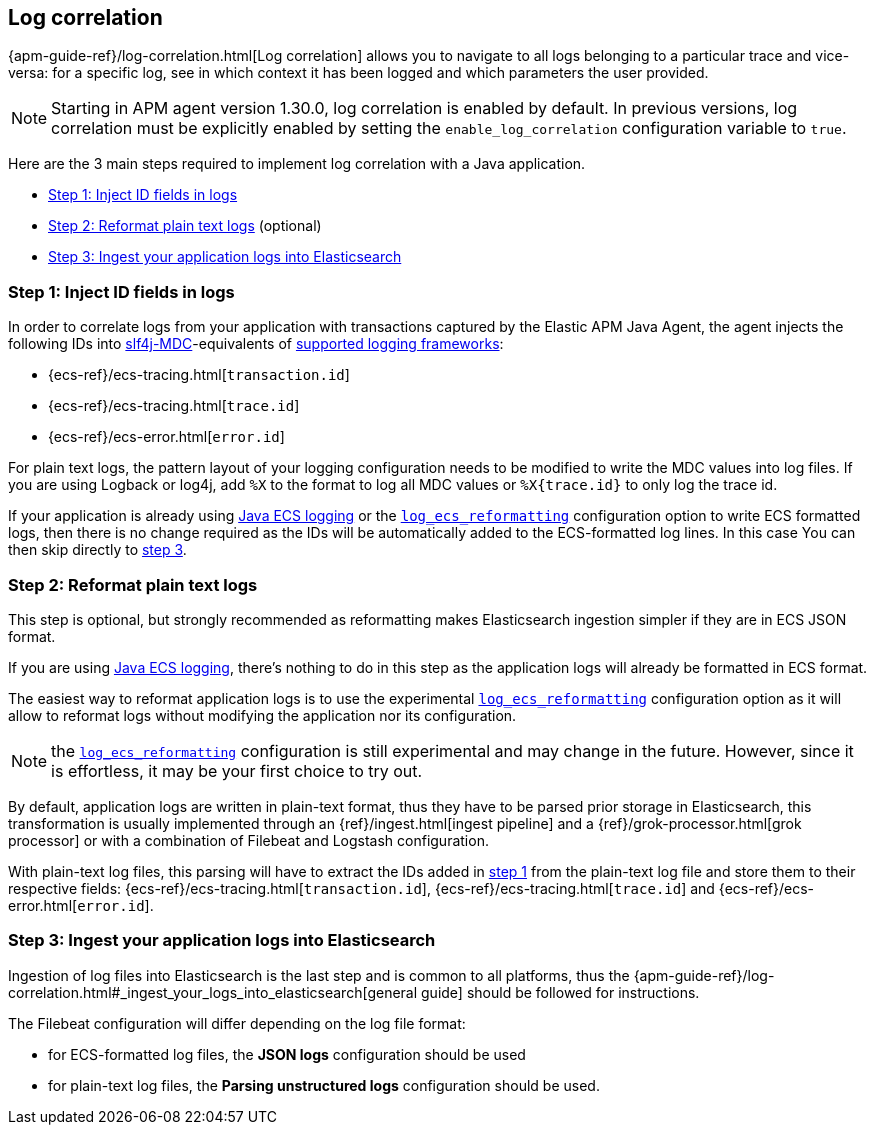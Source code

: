 ifdef::env-github[]
NOTE: For the best reading experience,
please view this documentation at https://www.elastic.co/guide/en/apm/agent/java[elastic.co]
endif::[]

[[log-correlation-intro]]
== Log correlation

{apm-guide-ref}/log-correlation.html[Log correlation] allows you to navigate to all logs belonging to a particular trace
and vice-versa: for a specific log, see in which context it has been logged and which parameters the user provided.

NOTE: Starting in APM agent version 1.30.0, log correlation is enabled by default.
In previous versions, log correlation must be explicitly enabled by setting
the `enable_log_correlation` configuration variable to `true`.

Here are the 3 main steps required to implement log correlation with a Java application.

- <<log-correlation-extract-ids>>
- <<log-correlation-reformat>> (optional)
- <<log-correlation-ingest>>

[float]
[[log-correlation-extract-ids]]
=== Step 1: Inject ID fields in logs

In order to correlate logs from your application with transactions captured by the Elastic APM Java Agent,
the agent injects the following IDs into https://www.slf4j.org/api/org/slf4j/MDC.html[slf4j-MDC]-equivalents of
<<supported-logging-frameworks, supported logging frameworks>>:

* {ecs-ref}/ecs-tracing.html[`transaction.id`]
* {ecs-ref}/ecs-tracing.html[`trace.id`]
* {ecs-ref}/ecs-error.html[`error.id`]

For plain text logs, the pattern layout of your logging configuration needs to be modified to write the MDC values into
log files. If you are using Logback or log4j, add `%X` to the format to log all MDC values or `%X{trace.id}` to only log the trace id.

If your application is already using https://github.com/elastic/java-ecs-logging[Java ECS logging] or the
<<config-log-ecs-reformatting, `log_ecs_reformatting`>> configuration option to write ECS formatted
logs, then there is no change required as the IDs will be automatically added to the ECS-formatted log lines. In this
case You can then skip directly to <<log-correlation-ingest, step 3>>.

[float]
[[log-correlation-reformat]]
=== Step 2: Reformat plain text logs

This step is optional, but strongly recommended as reformatting makes Elasticsearch ingestion simpler if they are
in ECS JSON format.

If you are using https://github.com/elastic/java-ecs-logging[Java ECS logging], there's nothing to do in this step as
the application logs will already be formatted in ECS format.

The easiest way to reformat application logs is to use the experimental <<config-log-ecs-reformatting, `log_ecs_reformatting`>>
configuration option as it will allow to reformat logs without modifying the application nor its configuration.

NOTE: the <<config-log-ecs-reformatting, `log_ecs_reformatting`>> configuration is still experimental and may change
in the future. However, since it is effortless, it may be your first choice to try out.

By default, application logs are written in plain-text format, thus they have to be parsed prior storage in
Elasticsearch, this transformation is usually implemented through an {ref}/ingest.html[ingest pipeline] and a
{ref}/grok-processor.html[grok processor] or with a combination of Filebeat and Logstash configuration.

With plain-text log files, this parsing will have to extract the IDs added in <<log-correlation-extract-ids,step 1>> from
the plain-text log file and store them to their respective fields: {ecs-ref}/ecs-tracing.html[`transaction.id`], {ecs-ref}/ecs-tracing.html[`trace.id`]
and {ecs-ref}/ecs-error.html[`error.id`].

[float]
[[log-correlation-ingest]]
=== Step 3: Ingest your application logs into Elasticsearch

Ingestion of log files into Elasticsearch is the last step and is common to all platforms, thus the
{apm-guide-ref}/log-correlation.html#_ingest_your_logs_into_elasticsearch[general guide] should be followed for instructions.

The Filebeat configuration will differ depending on the log file format:

- for ECS-formatted log files, the *JSON logs* configuration should be used
- for plain-text log files, the *Parsing unstructured logs* configuration should be used.
